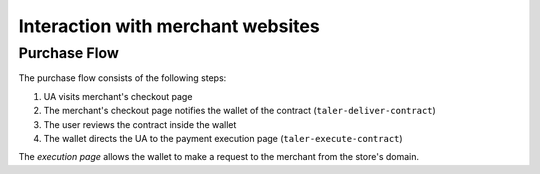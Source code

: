 ==================================
Interaction with merchant websites
==================================

-------------
Purchase Flow
-------------

The purchase flow consists of the following steps:

1. UA visits merchant's checkout page
2. The merchant's checkout page notifies the wallet
   of the contract (``taler-deliver-contract``)
3. The user reviews the contract inside the wallet
4. The wallet directs the UA to the payment execution page (``taler-execute-contract``)

The *execution page* allows the wallet to make a request
to the merchant from the store's domain.


